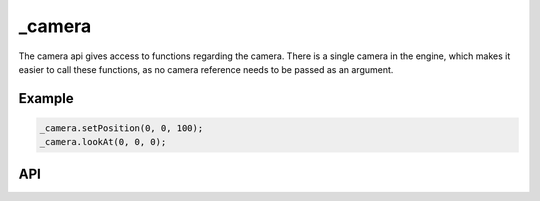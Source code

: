 _camera
=======
The camera api gives access to functions regarding the camera.
There is a single camera in the engine, which makes it easier to call these functions, as no camera reference needs to be passed as an argument.

Example
^^^^^^^
.. code-block:: c

    _camera.setPosition(0, 0, 100);
    _camera.lookAt(0, 0, 0);

API
^^^

.. js:function:: setPosition(x, y, z)

    Set the position of the camera.

.. js:function:: lookAt(x, y, z)

    Set the camera to look at a specified position.
